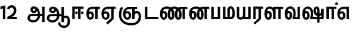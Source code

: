 SplineFontDB: 3.0
FontName: AyannaNarrowTamil-ExtraBold
FullName: AyannaNarrow
FamilyName: AyannaNarrow
Weight: ExtraBold
Copyright: Licensed under the SIL Open Font License 1.1 (see file OFL.txt)
Version: pre
ItalicAngle: 0
UnderlinePosition: -102
UnderlineWidth: 0
Ascent: 819
Descent: 205
InvalidEm: 0
sfntRevision: 0x00028000
LayerCount: 2
Layer: 0 0 "Back" 1
Layer: 1 0 "Fore" 0
XUID: [1021 59 -1845969167 10851406]
FSType: 0
OS2Version: 3
OS2_WeightWidthSlopeOnly: 0
OS2_UseTypoMetrics: 1
CreationTime: 1435046519
ModificationTime: 1438508812
PfmFamily: 17
TTFWeight: 400
TTFWidth: 5
LineGap: 0
VLineGap: 0
Panose: 2 0 6 0 0 0 0 0 0 0
OS2TypoAscent: 819
OS2TypoAOffset: 0
OS2TypoDescent: -205
OS2TypoDOffset: 0
OS2TypoLinegap: 0
OS2WinAscent: 535
OS2WinAOffset: 0
OS2WinDescent: 221
OS2WinDOffset: 0
HheadAscent: 541
HheadAOffset: 0
HheadDescent: -238
HheadDOffset: 0
OS2SubXSize: 861
OS2SubYSize: 799
OS2SubXOff: 0
OS2SubYOff: 246
OS2SupXSize: 861
OS2SupYSize: 799
OS2SupXOff: 0
OS2SupYOff: 615
OS2StrikeYSize: 61
OS2StrikeYPos: 307
OS2CapHeight: 0
OS2XHeight: 0
OS2Vendor: 'ACE '
OS2CodePages: 00000001.00000000
OS2UnicodeRanges: 80108003.00002042.00000000.00000000
Lookup: 260 0 0 "Mark to base attachment in Tamil lookup 0" { "Mark to base attachment in Tamil lookup 0-1"  } ['abvm' ('DFLT' <'dflt' > 'taml' <'dflt' > ) ]
MarkAttachClasses: 1
DEI: 91125
LangName: 1033 "" "" "Medium" "" "" "Version 2.5.0" "" "" "" "" "" "" "" "" "" "" "ayanna-tamil" "tamil"
Encoding: tamil
UnicodeInterp: none
NameList: Lohit-Tamil
DisplaySize: -128
AntiAlias: 1
FitToEm: 1
WinInfo: 0 8 7
BeginPrivate: 5
BlueShift 1 0
StdHW 4 [35]
StdVW 4 [36]
StemSnapH 13 [35 36 37 66]
StemSnapV 21 [8 10 35 36 37 38 66]
EndPrivate
Grid
679 1331 m 0
 679 -717 l 1024
121 1331 m 0
 121 -717 l 1024
-1024 555 m 4
 2048 555 l 1028
1399 888 m 1
 -158 -570 l 1025
  Named: "1"
1259 887 m 1
 -298 -571 l 1025
  Named: "1"
-1024 545 m 1
 2048 545 l 1025
  Named: "tamil_overshoot"
-1024 261.33203125 m 1
 2048 261.33203125 l 1025
EndSplineSet
AnchorClass2: "tml_virama" "Mark to base attachment in Tamil lookup 0-1" "Anchor-4" "" "Anchor-0" "" "Anchor-1" "" "virama-anchor" "" "Anchor-3" "" 
BeginChars: 285 132

StartChar: tml_E
Encoding: 9 2958 0
Width: 662
Flags: HMW
AnchorPoint: "tml_virama" 428 1 basechar 0
LayerCount: 2
Back
Fore
SplineSet
52 239 m 256
 52 430.734177215 142.369584817 544.211246479 296 545 c 256
 296 451 l 256
 198.366666667 451 151 361.433962265 151 249 c 256
 151 155 169.545454545 72 221 72 c 256
 269 72 278 124 278 156 c 256
 278 213 249.5 244 221 244 c 256
 167.055803519 244 145.924510718 179 158 154 c 257
 76 191 l 257
 98.0858895706 241.097345133 127.463628396 344 221 344 c 256
 293.66875 344 377 289 377 153 c 256
 377 45 319 -24 221 -24 c 256
 115.311111111 -24 52 87 52 239 c 256
291 545 m 1
 635 545 l 1
 635 450 l 1
 535 450 l 1
 535 0 l 1
 430 0 l 1x3e
 430 450 l 1
 289 450 l 1
 291 545 l 1
EndSplineSet
EndChar

StartChar: tml_Ee
Encoding: 10 2959 1
Width: 680
Flags: HMW
HStem: -18 36 0 21G<443 548 443 443 548 548> 232 36 485 35
VStem: -7 37 242 37 491 36
LayerCount: 2
Back
Fore
SplineSet
35 239 m 256
 35 417.046875 139.021484375 543.703125 292 545 c 256
 295 450 l 256
 192.323242188 450 134 366.071289062 134 248 c 256
 134 154 152 66 221 66 c 256
 267 66 282 128 282 160 c 256
 282 206 261 251 216 251 c 256
 172 251 137 221 120 196 c 257
 109.874023438 218.708007812 96.0810546875 250.600585938 85 278 c 257
 116 315 163 345 220 345 c 256
 331 345 382 249 382 160 c 256
 382 52 321 -24 222 -24 c 256
 106 -24 35 87 35 239 c 256
231 -163 m 1
 453 42 l 1
 558 0 l 1x7e
 303 -236 l 1
 231 -163 l 1
287 545 m 5
 645 545 l 5
 645 450 l 5
 558 450 l 5
 558 0 l 5
 453 0 l 5
 453 450 l 5
 292 450 l 5
 287 545 l 5
EndSplineSet
EndChar

StartChar: tml_Ii
Encoding: 6 2952 2
Width: 602
Flags: HMW
HStem: 0 21G<-12 93 -12 -12 274 274 274 379> 485 35
VStem: 108 36 413 36
LayerCount: 2
Back
Fore
SplineSet
60 0 m 1
 60 551 l 1
 547 551 l 1
 547 456 l 1
 417 456 l 1
 417 0 l 1
 312 0 l 1
 312 456 l 1
 165 456 l 1
 165 0 l 1
 60 0 l 1
182.400390625 278 m 0
 182.400390625 308.400390625 208.049804688 335 239.400390625 335 c 0
 269.799804688 335 295.450195312 308.400390625 295.450195312 278 c 0
 295.450195312 247.599609375 269.799804688 221 239.400390625 221 c 0
 208.049804688 221 182.400390625 247.599609375 182.400390625 278 c 0
433.549804688 278 m 0
 433.549804688 308.400390625 459.200195312 335 489.599609375 335 c 0
 520.950195312 335 546.599609375 308.400390625 546.599609375 278 c 0
 546.599609375 247.599609375 520.950195312 221 489.599609375 221 c 0
 459.200195312 221 433.549804688 247.599609375 433.549804688 278 c 0
EndSplineSet
EndChar

StartChar: tml_Lla
Encoding: 31 2995 3
Width: 878
Flags: HMW
HStem: -17 36 0 21G 233 36 485 35 499 36
VStem: 23 37 272 37 424 35 698 36
LayerCount: 2
Back
Fore
SplineSet
54 239 m 260
 54 440.759493671 136.963384037 559.972505041 278 561 c 260
 412.797782224 561.982043144 508.05327557 418.247604669 507.749023438 212 c 4
 424.342773438 242 l 4
 422.712539783 377.124526488 366.300095478 467 278 467 c 260
 193.833333333 467 153 370.339622642 153 249 c 260
 153 155 169.955844155 72 217 72 c 260
 261.631578947 72 270 134.523809524 270 173 c 260
 270 231.943181818 244 264 218 264 c 260
 179.049603128 264 151.266231749 215.405004241 162 143 c 261
 78 211 l 261
 100.085889571 260.442477876 129.463628396 362 223 362 c 260
 291.010496795 362 369 306.712041885 369 170 c 260
 369 51.6271186441 312.487179487 -24 217 -24 c 260
 115.063379356 -24 54 87 54 239 c 260
424 0 m 1
 424 545 l 1
 853 545 l 1
 853 450 l 1
 753 450 l 1
 753 0 l 1
 648 0 l 1
 648 450 l 1
 529 450 l 1
 529 0 l 1
 424 0 l 1
EndSplineSet
EndChar

StartChar: tml_Day
Encoding: 65 3059 4
Width: 635
Flags: HMW
AnchorPoint: "tml_virama" 402 1 basechar 0
LayerCount: 2
Back
SplineSet
273 562 m 260
 120.01953125 561.010742188 35 418.046875 35 240 c 260
 35 88 93 -23 209 -23 c 260
 297 -23 357 48 357 156 c 260
 357 245 312 329 210 329 c 260
 157 329 103 292 73 250 c 261
 106 169 l 261
 123 194 146 238 201 238 c 260
 236 238 264 202 264 156 c 260
 264 124 245 72 207 72 c 260
 142 72 126 155 126 249 c 260
 126 373.071289062 172.323242188 469 276 469 c 260
 354.255859375 469 421.501953125 391.172851562 421.580078125 283 c 4
 421.649414062 187.12890625 399 115 375 82 c 261
 376 0 l 261
 611 0 l 261
 610 95 l 261
 486 95 l 261
 486 95 519.91015625 165.095703125 520 278 c 4
 520.107421875 413.599609375 438.331054688 563.069335938 273 562 c 260
EndSplineSet
Fore
SplineSet
36 239 m 260
 36 437 125.999924544 554.073906791 279 555 c 260
 424.04296875 555.877929688 521.056640625 427.381835938 520.749023438 243 c 4
 520.5390625 117.287109375 491.958984375 74.583984375 483 48.03515625 c 260
 396 79 l 260
 396 79.34375 423.447736168 127.378913501 422.343208503 241.999994828 c 4
 421.140127064 366.848380044 369.490234375 461 279 461 c 260
 178 461 129 367 129 249 c 260
 129 155 148 72 217 72 c 260
 265 72 272 124 272 156 c 260
 272 213 242 244 212 244 c 260
 142 244 118 179 101 154 c 261
 54 231 l 261
 78 268 127 344 217 344 c 260
 294 344 377 289 377 153 c 260
 377 45 324 -24 216 -24 c 260
 100 -24 36 87 36 239 c 260
396 79 m 257
 493 95 l 257
 611 95 l 257
 611 0 l 257
 397 0 l 257
 396 79 l 257
EndSplineSet
EndChar

StartChar: tml_Pa
Encoding: 25 2986 5
Width: 511
Flags: HMW
HStem: 0 35
VStem: 50 36 435 36
AnchorPoint: "tml_virama" 266 0 basechar 0
LayerCount: 2
Back
Fore
SplineSet
70 0 m 1
 70 543 l 1
 175 543 l 1
 175 100 l 1
 346 100 l 1
 346 543 l 1
 451 543 l 1
 451 0 l 1
 70 0 l 1
EndSplineSet
EndChar

StartChar: tml_Ra
Encoding: 28 2992 6
Width: 498
Flags: HMW
HStem: 0 21G<-3 102 -3 -3 283 283 283 388 388 388> 485 35
VStem: 7 36 313 36
AnchorPoint: "tml_virama" 220 0 basechar 0
LayerCount: 2
Back
Fore
SplineSet
58 0 m 1
 58 551 l 1
 487 551 l 1
 487 456 l 1
 387 456 l 1
 387 0 l 1
 282 0 l 1
 282 456 l 1
 163 456 l 1
 163 0 l 1
 58 0 l 1
69 -170 m 1
 284 32 l 1
 388 0 l 1
 133 -236 l 1
 69 -170 l 1
EndSplineSet
EndChar

StartChar: tml_Tta
Encoding: 20 2975 7
Width: 663
Flags: HMW
HStem: 0 35
VStem: 60 36
AnchorPoint: "tml_virama" 346 0 basechar 0
LayerCount: 2
Back
Fore
SplineSet
60 0 m 1
 60 544 l 1
 165 544 l 1
 165 103 l 1
 633 103 l 1
 633 0 l 1
 60 0 l 1
EndSplineSet
EndChar

StartChar: tml_Va
Encoding: 33 2997 8
Width: 768
Flags: HMW
AnchorPoint: "tml_virama" 427 1 basechar 0
LayerCount: 2
Back
SplineSet
84 216 m 5x7f
 124 132 l 5
 140 165 176 192 215 192 c 4
 251 192 279 169 279 130 c 4
 279 96 253 80 226 80 c 4
 166 80 147 148 147 242 c 4
 147 354 203 438 301 438 c 4
 402 438 457 351 457 251 c 4
 457 199 439 137 411 93 c 5
 411 0 l 5
 747 0 l 5
 747 521 l 5
 642 521 l 5
 642 103 l 5
 531 103 l 5
 551 143 561 202 561 249 c 4
 563 420 464 542 297 541 c 4
 141 540 46 410 46 240 c 4
 46 88 110 -23 226 -23 c 4
 323 -23 378 40 378 126 c 4
 378 235 305 289 221 289 c 4
 164 289 112 256 84 216 c 5x7f
EndSplineSet
Fore
SplineSet
394 79 m 5
 410.058470868 118.09202454 424.133150136 167.229944385 424.342773438 256 c 4
 424.596406616 382.725754661 373.835902374 467 297 467 c 260
 200.04 467 153 370.339622642 153 249 c 260
 153 155 169.955844155 72 217 72 c 260
 261.631578947 72 270 134.523809524 270 173 c 260
 270 231.943181818 244 264 218 264 c 260
 179.049603128 264 151.266231749 215.405004241 162 143 c 261
 78 211 l 261
 100.085889571 260.442477876 129.463628396 362 223 362 c 260
 291.010496795 362 369 306.712041885 369 170 c 260
 369 51.6271186441 312.487179487 -24 217 -24 c 260
 115.063379356 -24 54 87 54 239 c 260
 54 440.759493671 143.999788781 560.060824289 297 561 c 260
 431.211064682 561.852604793 525.719489942 437.063338442 525.749023438 258 c 4
 525.779989633 116.441529791 482 57 482 57 c 5
 394 79 l 5
394 79 m 257
 499 95 l 257
 603 95 l 257
 603 545 l 257
 708 545 l 257
 708 0 l 257
 395 0 l 257
 394 79 l 257
EndSplineSet
EndChar

StartChar: tml_MatraAa
Encoding: 38 3006 9
Width: 486
Flags: HMW
HStem: 0 21G<-12 93 -12 -12 274 274 274 379> 485 35
VStem: 108 36 413 36
LayerCount: 2
Back
Fore
SplineSet
50 0 m 1
 50 545 l 5
 479 545 l 5
 479 450 l 5
 379 450 l 5
 379 0 l 1
 274 0 l 1
 274 450 l 5
 155 450 l 5
 155 0 l 1
 50 0 l 1
EndSplineSet
EndChar

StartChar: tml_Seven
Encoding: 59 3053 10
Width: 606
Flags: HMW
HStem: 0 21G<-26 79 -26 -26 260 260 260 365> 485 35
VStem: 94 36 399 36
LayerCount: 2
Back
Fore
SplineSet
36 239 m 256
 36 417.046875 140.021484375 543.703125 293 545 c 256
 296 450 l 256
 193.323242188 450 135 366.071289062 135 248 c 256
 135 154 153 66 222 66 c 256
 268 66 283 128 283 160 c 256
 283 206 262 251 217 251 c 256
 173 251 138 221 121 196 c 257
 110.874023438 218.708007812 97.0810546875 250.600585938 86 278 c 257
 117 315 164 345 221 345 c 256
 332 345 383 249 383 160 c 256
 383 52 322 -24 223 -24 c 256
 107 -24 36 87 36 239 c 256
291 545 m 1
 536 545 l 5
 536 450 l 5
 536 450 l 5
 536 0 l 5
 431 0 l 5x3e
 431 450 l 5
 289 450 l 1
 291 545 l 1
EndSplineSet
EndChar

StartChar: uni0031
Encoding: 256 49 11
Width: 279
Flags: HW
HStem: 0 21G<124 229>
VStem: 124 105<0 377>
LayerCount: 2
Back
Fore
SplineSet
19.5 555 m 5
 229 609 l 1
 229 609 l 1
 229 0 l 1
 124 0 l 1
 124 464 l 1
 19 435 l 1
 19.5 555 l 5
EndSplineSet
EndChar

StartChar: uni0032
Encoding: 257 50 12
Width: 459
VWidth: 0
Flags: HW
HStem: -17 36 0 35 233 36 499 36
VStem: 49 37 298 37 480 38
LayerCount: 2
Back
SplineSet
388 352 m 4
 376.922851562 213 236 108 101 35 c 5
 421 35 l 5
 421 0 l 5
 31 0 l 5
 31 33 l 5
 162 102 342 222 353 352 c 4
 364.008789062 482.104492188 304.9609375 561.46484375 215 562 c 4
 105.984375 562.6484375 69 477.0390625 55 437 c 5
 24 449 l 5
 46 526 119.888671875 597 214 597 c 4
 325 597 399.999023438 503.43359375 388 352 c 4
EndSplineSet
Fore
SplineSet
21 466 m 5
 42.8837890625 543 116.383789062 614 210 614 c 4
 343.974344338 614 440.525192472 514.617859253 419.791992188 336.005859375 c 0
 401.759765625 219.426757812 312 140 242 103 c 1
 439 103 l 1
 439 0 l 1
 31 0 l 1
 31 93 l 1
 200.763671875 186.9765625 305.438476562 264.999023438 313.956054688 359.1796875 c 0
 322.004913713 455.590620043 271.102144671 506.447163508 217 507 c 4
 145.459960938 507.6875 121.1875 451.9453125 112 426 c 5
 21 466 l 5
EndSplineSet
EndChar

StartChar: NameMe.13
Encoding: 258 -1 13
Width: 533
VWidth: 0
Flags: HW
LayerCount: 2
Back
Fore
SplineSet
25 252.395507812 m 4
 25 395.890625 104.823242188 471.313476562 195.131835938 471.313476562 c 4
 228 471.313476562 251.494140625 461.571289062 274.865234375 445.2578125 c 5
 237 345 l 5
 211 360 169.704101562 369.712890625 147.466796875 320.267578125 c 4
 139.833984375 303.295898438 135 280.557617188 135 252.395507812 c 4
 135 168.212890625 190.606445312 115.115234375 244.145507812 115.115234375 c 4
 349.255859375 115.115234375 388.883789062 244.619140625 388.883789062 377.395507812 c 4
 388.883789062 510.4375 350.513671875 639.66796875 247.71484375 639.66796875 c 4
 180.079101562 639.66796875 147.517578125 588.380859375 137.842773438 550.754882812 c 4
 136.473632812 545.430664062 l 5
 30.373046875 583.720703125 l 5
 31.9365234375 588.359375 l 4
 57.4130859375 663.9140625 112.784179688 754.783203125 247.71484375 754.783203125 c 4
 482.872070312 754.783203125 503 488.815429688 503 377.395507812 c 4
 503 265.669921875 479.32421875 0 244.145507812 0 c 4
 92.2744140625 0 25 136.287109375 25 252.395507812 c 4
EndSplineSet
EndChar

StartChar: tml_A
Encoding: 3 2949 14
Width: 825
VWidth: 0
Flags: HW
HStem: -134 36<166.706 355.432> 160 35<141.354 678> 298 35<219.933 321.795> 492 37<228.107 385.381>
VStem: 155 37<359.354 458.575> 524 37<84.4743 308.835> 670 36<-129 160 195 521> 670 8<160 195>
LayerCount: 2
Back
Fore
SplineSet
660 -129 m 257
 660 545 l 257
 765 545 l 257
 765 -129 l 257xfe
 660 -129 l 257
30 50 m 256
 28.9431818182 160.119047619 93.4090909091 235 216 235 c 258
 678 235 l 257
 678 140 l 257xfd
 224 140 l 258
 166.780487805 140 132 108.928571429 132 53 c 256
 132 -22.4334414012 215.69047619 -49 280 -49 c 256
 392.542857143 -49 474.169760186 57.9983316936 475 186 c 0
 475.863157895 323.945454545 423.198804977 464.353716793 311 467 c 0
 279.022420246 467.645224122 258 442.446428571 258 412 c 0
 258 381.565217392 278.899732215 356.004053116 311 356 c 0
 337.671704751 355.99741811 364 371 364 413 c 0
 364 449.482312945 340.624752333 467 311 467 c 257
 412 488 l 257
 474.549450549 366.064039409 404.447644473 265.555123698 305 265 c 0
 220.764663058 264.447345117 156.783754514 324.998462367 156 415 c 0
 155.16257493 505.000327487 217.567019126 561.44831895 302 561 c 0
 496.785613799 559.965734943 570.912349434 356.341403438 572 176 c 0
 573.073529412 -2 447.132352941 -144 280 -144 c 256
 125.888888889 -144 31.0235178058 -56.6491927689 30 50 c 256
EndSplineSet
EndChar

StartChar: tml_Aa
Encoding: 4 2950 15
Width: 1075
VWidth: 0
Flags: HMW
HStem: -134 36<177.706 366.432> 160 35<152.354 689> 298 35<230.933 332.795> 492 37<239.107 396.381>
LayerCount: 2
Back
SplineSet
77 166 m 1053
683 -127 m 5,1,2
 680.8984375 37.6591796875 731.333984375 124 829 124 c 4,3,4
 947.338867188 124 985 5.814453125 985 -110 c 4,5,6
 985 -256.872070312 915.932617188 -348.61328125 799 -361 c 4,7,8
 694.227539062 -370.416015625 570.64453125 -344.111328125 544 -130 c 5,9,-1
 579 -124 l 5,10,11
 598.268554688 -276.299804688 667.166015625 -337.126953125 796 -327 c 4,12,13
 903.043945312 -317.610351562 951 -218.252929688 951 -114 c 4,14,15
 951 -4 919.745117188 90 830 90 c 4,16,17
 725.98828125 90 717.049804688 -29.5947265625 716 -130 c 5,18,-1
 683 -127 l 5,1,2
717 -129 m 261,0,-1
 681 -129 l 261,1,-1
 681 521 l 261,2,-1
 717 521 l 261,3,-1
 717 -129 l 261,0,-1
535 176 m 4,4,5
 536.92578125 318.453125 469.301757812 488.951171875 287 492 c 4,6,7
 238.9765625 492.803710938 191.956054688 458.580078125 193 408 c 4,8,9
 193.8203125 368.270507812 219.431640625 333.888671875 275 333 c 4,10,11
 347.6640625 331.837890625 364.444335938 425.243164062 359 491 c 261,12,-1
 391 485 l 261,13,14
 402.58203125 393.842773438 367.857421875 298.905273438 278 298 c 4,15,16
 201.041015625 297.224609375 156.897460938 345.390625 156 408 c 4,17,18
 155.014648438 476.75 219.030273438 528.688476562 287 529 c 4,19,20
 492.555664062 529.94140625 571.0390625 341.7265625 572 176 c 4,21,22
 573.03125 -1.7626953125 435.432617188 -134 286 -134 c 260,23,24
 123.06640625 -134 49.7099609375 -65.21875 41 27 c 260,25,26
 30.3828125 139.418945312 113.329101562 215 217 215 c 262,27,-1
 689 215 l 261,28,-1
 689 180 l 261,29,-1
 220 180 l 262,30,31
 131.084960938 180 65.4375 108.227539062 78 27 c 260,32,33
 93.2431640625 -71.560546875 202.799804688 -98 287 -98 c 260,34,35
 412.967773438 -98 532.799804688 13.2861328125 535 176 c 4,4,5
EndSplineSet
Fore
SplineSet
671 -129 m 257
 671 545 l 257
 776 545 l 257
 776 -129 l 257xfe
 671 -129 l 257
41 50 m 256
 39.943359375 155.357231841 104.409179688 227 227 227 c 258
 689 227 l 257
 689 132 l 257xfd
 235 132 l 258
 177.780273438 132 143 103.785840966 143 53 c 256
 143 -22.43359375 226.690429688 -49 291 -49 c 256
 403.54296875 -49 485.10546875 54.3565034907 486 178 c 0
 486.947265625 317.418492414 429.16015625 460.104817708 306 462 c 0
 266.782226562 462.586914062 241 439.678710938 241 412 c 0
 241 383.1953125 259.361660572 359.475585938 295 359 c 0
 348.522753906 358.086914062 363.726953125 414.674804688 358 474 c 257
 433 483 l 257
 457.846582031 366.532226562 408.149707031 271.538085938 300 270 c 0
 205.964599609 268.784179688 137.928548177 325.999023438 137 410 c 0
 136.047851562 500 207.000976562 556.485351562 303 556 c 0
 505 554.958007812 581.926757812 349.747368421 583 168 c 0
 584.073242188 -5.55 458.1328125 -144 291 -144 c 256
 136.888671875 -144 42.0234375 -56.6494140625 41 50 c 256
519 -144 m 1
 613 -128 l 1
 629.41796875 -237.866210938 676.95703125 -287.317382812 778 -288 c 0
 898.8203125 -288.803710938 936 -183.31640625 936 -82 c 0
 936 -2.7353515625 918.372070312 66 859 66 c 0
 801.166992188 66 776.75390625 33.2021484375 776 -24 c 1
 701 -58 l 1
 698.725585938 69.619140625 764.845703125 161 859 161 c 0
 987.006835938 161 1041 41.0869140625 1041 -82 c 0
 1041 -256.989257812 942.461914062 -383.383789062 778 -383 c 0
 680.115234375 -382.762695312 539.512695312 -344.154296875 519 -144 c 1
EndSplineSet
EndChar

StartChar: tml_Nnna
Encoding: 24 2985 16
Width: 930
Flags: HMW
LayerCount: 2
Back
SplineSet
332 556 m 5
 354 556 l 5
 354 461 l 5
 332 461 l 5
 332 556 l 5
332 461 m 260
 202.046875 461 139 367.583984375 139 249 c 260
 139 155 155.956054688 72 203 72 c 260
 247.631835938 72 256 134.5234375 256 173 c 260
 256 231.943359375 230 264 204 264 c 260
 165.049804688 264 137.266601562 215.405273438 148 143 c 261
 64 211 l 261
 86.0859375 260.442382812 115.463867188 362 209 362 c 260
 277.010742188 362 355 306.711914062 355 170 c 260
 355 51.626953125 298.487304688 -24 203 -24 c 260
 101.063476562 -24 40 87 40 239 c 260
 40 437.626953125 148.1484375 555.04296875 332 556 c 260
 332 461 l 260
351 556 m 260
 502.649414062 556 662 457.670898438 662 208 c 260
 662 50.59765625 619.403320312 -24 518 -24 c 260
 421.028320312 -24 373 53.3388671875 373 208 c 260
 373 413.654296875 452.397460938 544.872070312 637 546 c 261
 905 546 l 5
 905 451 l 5
 805 451 l 5
 805 0 l 5
 700 0 l 5
 700 451 l 5
 638 451 l 261
 522.397460938 451 478 358.591796875 478 208 c 260
 478 137.209960938 490.90234375 72 518 72 c 260
 545.306005859 72 556 129.956054688 556 207 c 260
 556 402.546875 441.958305027 461 351 461 c 260
 351 556 l 260
EndSplineSet
Fore
SplineSet
332 556 m 1
 354 556 l 1
 354 461 l 1
 332 461 l 1
 332 556 l 1
332 461 m 260
 194.046875 461 139 367.583984375 139 249 c 256
 139 155 155.956054688 72 203 72 c 256
 247.631835938 72 256 134.5234375 256 173 c 256
 256 231.943359375 230 264 204 264 c 256
 165.049804688 264 137.266601562 215.405273438 148 143 c 257
 64 211 l 257
 86.0859375 260.442382812 115.463867188 362 209 362 c 256
 277.010742188 362 355 306.711914062 355 170 c 256
 355 51.626953125 298.487304688 -24 203 -24 c 256
 101.063476562 -24 40 87 40 239 c 256
 40 437.626953125 148.1484375 555.04296875 332 556 c 256
 332 461 l 260
351 556 m 256
 502.649414062 556 662 457.670898438 662 208 c 256
 662 50.59765625 619.403320312 -24 518 -24 c 256
 421.028320312 -24 373 53.3388671875 373 208 c 256
 373 413.654296875 452.397460938 544.872070312 637 546 c 257
 905 546 l 1
 905 451 l 1
 805 451 l 1
 805 0 l 1
 700 0 l 1
 700 451 l 1
 638 451 l 257
 522.397460938 451 478 358.591796875 478 208 c 256
 478 137.209960938 490.90234375 72 518 72 c 256
 545.306005859 72 556 129.956054688 556 207 c 256
 556 402.546875 441.958305027 461 351 461 c 256
 351 556 l 256
EndSplineSet
EndChar

StartChar: tml_Nna
Encoding: 21 2979 17
Width: 1245
Flags: HW
HStem: -17 36<57.421 159.433> 1 21G<447 483> 233 36<32.148 153.159> 486 35<123.872 447 483 583>
VStem: -51 37<115.107 346.148> 198 37<58.919 187.892> 447 36<1 486>
AnchorPoint: "tml_virama" 466 0 basechar 0
LayerCount: 2
Back
Fore
SplineSet
351 556 m 256
 502.649414062 556 662 457.670898438 662 208 c 256
 662 50.59765625 619.403320312 -24 518 -24 c 256
 421.028320312 -24 373 53.3388671875 373 208 c 256
 373 419.738743528 461.720647638 554.838699612 668 556 c 257
 664 461 l 257
 529.61204834 461 478 364.788990162 478 208 c 256
 478 137.209960938 490.90234375 72 518 72 c 256
 545.306005859 72 556 129.956054688 556 207 c 256
 556 402.546875 441.958305027 461 351 461 c 256
 351 556 l 256
332 556 m 1
 354 556 l 1
 354 461 l 1
 332 461 l 1
 332 556 l 1
332 461 m 256
 202.046875 461 139 367.583984375 139 249 c 256
 139 155 155.956054688 72 203 72 c 256
 247.631835938 72 256 134.5234375 256 173 c 256
 256 231.943359375 230 264 204 264 c 256
 165.049804688 264 137.266601562 215.405273438 148 143 c 257
 64 211 l 257
 86.0859375 260.442382812 115.463867188 362 209 362 c 256
 277.010742188 362 355 306.711914062 355 170 c 256
 355 51.626953125 298.487304688 -24 203 -24 c 256
 101.063476562 -24 40 87 40 239 c 256
 40 437.626953125 148.1484375 555.04296875 332 556 c 256
 332 461 l 256
661 556 m 256
 812.649414062 556 972 457.670898438 972 208 c 256
 972 50.59765625 929.403320312 -24 828 -24 c 256
 731.028320312 -24 683 53.3388671875 683 208 c 256
 683 413.654296875 762.397460938 544.872070312 947 546 c 257
 1215 546 l 1
 1215 451 l 1
 1115 451 l 1
 1115 0 l 1
 1010 0 l 1
 1010 451 l 1
 948 451 l 257
 832.397460938 451 788 358.591796875 788 208 c 256
 788 137.209960938 800.90234375 72 828 72 c 256
 855.306005859 72 866 129.956054688 866 207 c 256
 866 402.546875 751.958305027 461 661 461 c 256
 661 556 l 256
EndSplineSet
EndChar

StartChar: NameMe.18
Encoding: 259 -1 18
Width: 1024
VWidth: 0
Flags: W
LayerCount: 2
Back
Fore
EndChar

StartChar: tml_Ma
Encoding: 26 2990 19
Width: 624
VWidth: 0
Flags: HW
HStem: 0 35<105 554.505> 520 35<417.08 566.865>
VStem: 70 35<35 545> 327 35<7 463.14> 638 36<129.31 428.88>
AnchorPoint: "tml_virama" 286 0 basechar 0
LayerCount: 2
Back
Fore
SplineSet
389 0 m 257
 371 95 l 257
 460.798238587 93.8717948718 468 170.58974359 468 271 c 256
 468 355.308411215 448.28 465 400 465 c 256
 360.487804878 465 355 432.766990291 355 382 c 256
 355 66 l 257
 250 66 l 256
 250 382 l 256
 250 496.025125628 283.910344828 560.100502513 399 561 c 256
 519.393939394 561.935483871 572.121212121 403.838709677 573 271 c 256
 574.373134329 85.2948207171 513.955223881 0 389 0 c 257
60 0 m 257
 60 545 l 257
 165 545 l 257
 165 95 l 257
 378 95 l 257
 393 0 l 257
 60 0 l 257
EndSplineSet
EndChar

StartChar: tml_Virama
Encoding: 49 3021 20
Width: 0
VWidth: 0
Flags: HW
HStem: 658 48<-23.9284 23.9284>
VStem: -24 48<658.072 705.928>
AnchorPoint: "tml_virama" 0 0 mark 0
LayerCount: 2
Back
Fore
SplineSet
-60.8408203125 682 m 0
 -60.8408203125 714.955444336 -32.955444336 742.840820312 0 742.840820312 c 0
 32.955444336 742.840820312 60.8408203125 714.955444336 60.8408203125 682 c 0
 60.8408203125 649.044555664 32.955444336 621.159179688 0 621.159179688 c 0
 -32.955444336 621.159179688 -60.8408203125 649.044555664 -60.8408203125 682 c 0
EndSplineSet
EndChar

StartChar: tml_I
Encoding: 5 2951 21
Width: 0
Flags: W
LayerCount: 2
Back
SplineSet
327 332 m 1
 327 308 334.166666667 287.666666667 348.5 271 c 128
 362.833333333 254.333333333 380.333333333 246 401 246 c 256
 421.666666667 246 439.166666667 254.333333333 453.5 271 c 128
 467.833333333 287.666666667 475 308 475 332 c 256
 475 356 467.666666667 376.333333333 453 393 c 128
 438.333333333 409.666666667 421 418 401 418 c 0
 380.333333333 418 362.833333333 409.666666667 348.5 393 c 128
 334.166666667 376.333333333 327 356 327 332 c 1
 327 332 l 1
7 -172 m 1
 7 -132.666666667 20.3333333333 -95.3333333333 47 -60 c 128
 73.6666666667 -24.6666666667 109.666666667 3.66666666667 155 25 c 1
 127 74.3333333333 105.666666667 126 91 180 c 128
 76.3333333333 234 69 288.666666667 69 344 c 0
 69 469.333333333 112.166666667 576.5 198.5 665.5 c 128
 284.833333333 754.5 389 799 511 799 c 0
 619.666666667 799 712.5 758.166666667 789.5 676.5 c 128
 866.5 594.833333333 905 496.333333333 905 381 c 2
 905 0 l 1
 843 0 l 1
 843 381 l 2
 843 482.333333333 810.666666667 569.166666667 746 641.5 c 128
 681.333333333 713.833333333 603 750 511 750 c 0
 406.333333333 750 316.666666667 710.5 242 631.5 c 128
 167.333333333 552.5 130 456.666666667 130 344 c 0
 130 293.333333333 136.333333333 244 149 196 c 128
 161.666666667 148 180 103 204 61 c 1
 239.333333333 81.6666666667 279.666666667 97.1666666667 325 107.5 c 128
 370.333333333 117.833333333 420.333333333 123 475 123 c 0
 497 123 519.5 121 542.5 117 c 128
 565.5 113 588 106.666666667 610 98 c 1
 616 120.666666667 620.5 145.5 623.5 172.5 c 128
 626.5 199.5 628 228 628 258 c 0
 628 312 613 358.333333333 583 397 c 128
 553 435.666666667 517 455 475 455 c 2
 438 455 l 1
 464 445.666666667 484.833333333 429.833333333 500.5 407.5 c 128
 516.166666667 385.166666667 524 360 524 332 c 0
 524 294 511.833333333 262 487.5 236 c 128
 463.166666667 210 434.333333333 197 401 197 c 256
 367.666666667 197 338.833333333 210 314.5 236 c 128
 290.166666667 262 278 294 278 332 c 0
 278 379.333333333 297.166666667 419.833333333 335.5 453.5 c 128
 373.833333333 487.166666667 420.333333333 504 475 504 c 0
 532.333333333 504 581.333333333 480 622 432 c 128
 662.666666667 384 683 326 683 258 c 0
 683 223.333333333 681 191.5 677 162.5 c 128
 673 133.5 667 108 659 86 c 1
 710.333333333 67.3333333333 751.833333333 35.5 783.5 -9.5 c 128
 815.166666667 -54.5 831 -104.666666667 831 -160 c 0
 831 -200.666666667 814.166666667 -235.333333333 780.5 -264 c 128
 746.833333333 -292.666666667 706.333333333 -307 659 -307 c 0
 613 -307 568.666666667 -299.666666667 526 -285 c 128
 483.333333333 -270.333333333 445.666666667 -249 413 -221 c 1
 380.333333333 -249 340.666666667 -270.333333333 294 -285 c 128
 247.333333333 -299.666666667 197 -307 143 -307 c 0
 105 -307 72.8333333333 -294 46.5 -268 c 128
 20.1666666667 -242 7 -210 7 -172 c 1
 7 -172 l 1
69 -172 m 1
 69 -196 76.1666666667 -216.333333333 90.5 -233 c 128
 104.833333333 -249.666666667 122.333333333 -258 143 -258 c 0
 181.666666667 -258 219.333333333 -252.333333333 256 -241 c 128
 292.666666667 -229.666666667 326.666666667 -213 358 -191 c 1
 316 -161.666666667 280 -132 250 -102 c 128
 220 -72 196.333333333 -42 179 -12 c 1
 145.666666667 -29.3333333333 119 -52.3333333333 99 -81 c 128
 79 -109.666666667 69 -140 69 -172 c 1
 69 -172 l 1
241 12 m 1
 259.666666667 -20.6666666667 283.5 -51.1666666667 312.5 -79.5 c 128
 341.5 -107.833333333 375 -132.666666667 413 -154 c 1
 455.666666667 -124 491.666666667 -91.6666666667 521 -57 c 128
 550.333333333 -22.3333333333 571.666666667 13 585 49 c 1
 563 57 542.5 63.1666666667 523.5 67.5 c 128
 504.5 71.8333333333 488.333333333 74 475 74 c 0
 433 74 392.333333333 68.8333333333 353 58.5 c 128
 313.666666667 48.1666666667 276.333333333 32.6666666667 241 12 c 1
 241 12 l 1
462 -191 m 1
 500.666666667 -213 536.666666667 -229.666666667 570 -241 c 128
 603.333333333 -252.333333333 633 -258 659 -258 c 0
 689 -258 715 -248.333333333 737 -229 c 128
 759 -209.666666667 770 -186.666666667 770 -160 c 0
 770 -116 757.666666667 -75.8333333333 733 -39.5 c 128
 708.333333333 -3.16666666667 675.333333333 22.3333333333 634 37 c 1
 616.666666667 -9.66666666667 593.5 -52.5 564.5 -91.5 c 128
 535.5 -130.5 501.333333333 -163.666666667 462 -191 c 1
 462 -191 l 1
EndSplineSet
Fore
EndChar

StartChar: tml_La
Encoding: 30 2994 22
Width: 0
GlyphClass: 2
Flags: W
LayerCount: 2
Back
Fore
EndChar

StartChar: tml_Llla
Encoding: 32 2996 23
Width: 0
GlyphClass: 2
Flags: W
LayerCount: 2
Back
Fore
EndChar

StartChar: tml_O
Encoding: 12 2962 24
Width: 0
Flags: W
LayerCount: 2
Back
Fore
EndChar

StartChar: tml_Oo
Encoding: 13 2963 25
Width: 0
Flags: W
LayerCount: 2
Back
Fore
EndChar

StartChar: tml_Rra
Encoding: 29 2993 26
Width: 0
GlyphClass: 2
Flags: W
LayerCount: 2
Back
Fore
EndChar

StartChar: tml_Sha
Encoding: 34 2998 27
Width: 0
GlyphClass: 2
Flags: W
LayerCount: 2
Back
Fore
EndChar

StartChar: tml_Uu
Encoding: 8 2954 28
Width: 0
Flags: W
LayerCount: 2
Back
Fore
EndChar

StartChar: tml_Visarga
Encoding: 2 2947 29
Width: 0
Flags: W
LayerCount: 2
Back
Fore
EndChar

StartChar: tml_Ya
Encoding: 27 2991 30
Width: 681
GlyphClass: 2
Flags: HW
HStem: -17 36 0 21G 233 36 485 35 499 36
VStem: -215 37 34 37 186 35 460 36
AnchorPoint: "tml_virama" 348 0 basechar 0
LayerCount: 2
Back
Fore
SplineSet
206 -17 m 1052
41 167 m 262,10,11
 41 545 l 260,9,-1
 146 545 l 261,8,-1
 146 161 l 262,7,-1
 146 96.4271697998 168.559344952 80 205 80 c 261,7,8
 287.642999177 80 306.14186857 134.143388464 306 222 c 0,5,6
 380.749023438 258 l 1,4,-1
 381.033198888 74.6165924072 300.878043653 -16.6936798096 206 -17 c 4,0,0
 73.7544236375 -17.5707382235 41 56.6223802395 41 167 c 262,10,11
306 545 m 1,27,-1
 411 545 l 1,36,-1
 411 95 l 1,35,-1
 530 95 l 1,34,-1
 530 545 l 1,33,-1
 635 545 l 1,32,-1
 635 0 l 1,29,-1
 306 0 l 1,28,-1
 306 545 l 1,27,-1
EndSplineSet
EndChar

StartChar: uni0033
Encoding: 260 51 31
Width: 419
VWidth: 0
Flags: HW
HStem: -7 35<126.628 275.291> 302 19<242 260.566> 562 35<129.986 273.666>
VStem: 20 31<111.004 133.775 446.225 473.514> 341.638 35.9355<89.2691 221.116 387.865 495.222>
LayerCount: 2
Back
Fore
EndChar

StartChar: tml_Nya
Encoding: 19 2974 32
Width: 1156
Flags: HW
HStem: 0 21G<32 137 32 32 318 318 318 423> 485 35
VStem: 152 36 457 36
LayerCount: 2
Back
SplineSet
62.3232421875 242 m 4x9fe0
 61.931640625 333.450195312 86.8388671875 428.994140625 144.5 531.002929688 c 5
 174.5 517 l 5
 118.546875 421.079101562 95.7041015625 332.50390625 95.75 244 c 4
 95.9228515625 -82.755859375 310.9921875 -200.700195312 576.5 -198 c 4
 834.793945312 -195.408203125 950.5 -26.455078125 950.5 138 c 4
 950.5 225.352539062 924.411132812 300 849.5 300 c 4
 758.047851562 300 739.522460938 193.452148438 738.5 104 c 5
 705.5 107 l 5
 703.44140625 255.915039062 762.703125 334 848.5 334 c 4
 951.666992188 334 984.5 237.02734375 984.5 142 c 4
 984.5 -76.259765625 835.19921875 -222.078125 582.5 -231 c 4
 416.895507812 -236.846679688 64.1865234375 -193.282226562 62.3232421875 242 c 4x9fe0
228.5 242 m 260
 228.5 416.767578125 328.861328125 543.965820312 493.5 545 c 260
 494.5 510 l 260
 350.65625 510 265.5 397.376953125 265.5 242 c 260
 265.5 113 308.5 19 390.5 19 c 260
 440.5 19 477.5 64 477.5 126 c 260
 477.5 188 433.5 233 376.5 233 c 260
 319.5 233 283.5 199 254.5 165 c 261
 237.5 187 l 261
 268.5 238 322.5 269 378.5 269 c 260
 454.5 269 514.5 209 514.5 126 c 260
 514.5 43 462.5 -17 391.5 -17 c 260xdfe0
 286.5 -17 228.5 92 228.5 242 c 260
489.5 545 m 5
 839.5 545 l 5
 839.5 510 l 5
 739.5 510 l 5
 739.5 1 l 5
 703.5 1 l 5xbfe0
 703.5 510 l 5
 494.5 510 l 5
 489.5 545 l 5
EndSplineSet
Fore
SplineSet
271 239 m 256
 271 417.046875 375.021484375 543.703125 528 545 c 256
 531 450 l 256
 428.323242188 450 370 366.071289062 370 248 c 256
 370 154 388 66 457 66 c 256
 503 66 518 128 518 160 c 256
 518 206 497 251 452 251 c 256
 408 251 373 221 356 196 c 257
 345.874023438 218.708007812 332.081054688 250.600585938 321 278 c 257
 352 315 399 345 456 345 c 256
 567 345 618 249 618 160 c 256
 618 52 557 -24 458 -24 c 256
 342 -24 271 87 271 239 c 256
526 545 m 1
 870 545 l 1
 870 450 l 1
 770 450 l 1
 770 0 l 1
 665 0 l 1x3e
 665 450 l 1
 524 450 l 1
 526 545 l 1
768.419921875 82.71875 m 1
 670.580078125 91.28125 l 1
 657.67578125 173.205078125 689.15234375 241.640625 721.5 287.061523438 c 0
 760.103515625 341.265625 805.228515625 368.057617188 864 366.969726562 c 0
 985.98046875 364.711914062 1046.08691406 253.403320312 1046.43554688 136 c 0
 1047.19344674 -118.081153259 881.876953125 -270.612304688 627 -269.951171875 c 4
 309.484375 -269.192382812 92.28125 -96.8525390625 91.494140625 209 c 0
 91.181640625 347.157226562 135.903320312 454.32421875 186.543945312 547.782226562 c 1
 276 504 l 1
 228.620117188 410.512695312 197.53515625 336.130859375 197.439453125 203 c 0
 197.249023438 -42.998046875 381.08984375 -174.12890625 637 -173.374023438 c 4
 827.323242188 -172.767578125 944.313588811 -60.2144257059 943.87109375 131 c 0
 943.713867188 198.744140625 917.892578125 265.974609375 851 265.752929688 c 0
 810.841796875 265.62109375 767.249023438 230.053710938 768 152 c 0
 768.356445312 130.250976562 768.424804688 106.090820312 768.419921875 82.71875 c 1
EndSplineSet
EndChar

StartChar: .notdef
Encoding: 261 -1 33
Width: 300
Flags: W
LayerCount: 2
Back
Fore
EndChar

StartChar: tml_U
Encoding: 7 2953 34
Width: 0
Flags: W
LayerCount: 2
Back
Fore
EndChar

StartChar: tml_Ai
Encoding: 11 2960 35
Width: 0
Flags: W
LayerCount: 2
Back
Fore
EndChar

StartChar: tml_Au
Encoding: 14 2964 36
Width: 0
Flags: W
LayerCount: 2
Back
Fore
EndChar

StartChar: tml_Ka
Encoding: 15 2965 37
Width: 0
GlyphClass: 2
Flags: W
LayerCount: 2
Back
Fore
EndChar

StartChar: tml_Nga
Encoding: 16 2969 38
Width: 0
GlyphClass: 2
Flags: W
LayerCount: 2
Back
Fore
EndChar

StartChar: tml_Ca
Encoding: 17 2970 39
Width: 0
GlyphClass: 2
Flags: W
LayerCount: 2
Back
Fore
EndChar

StartChar: tml_Ja
Encoding: 18 2972 40
Width: 0
GlyphClass: 2
Flags: W
LayerCount: 2
Back
Fore
EndChar

StartChar: tml_Ta
Encoding: 22 2980 41
Width: 0
GlyphClass: 2
Flags: W
LayerCount: 2
Back
Fore
EndChar

StartChar: tml_Na
Encoding: 23 2984 42
Width: 0
GlyphClass: 2
Flags: W
LayerCount: 2
Back
Fore
EndChar

StartChar: tml_Ssa
Encoding: 35 2999 43
Width: 1023
GlyphClass: 2
Flags: HW
AnchorPoint: "tml_virama" 455 0 basechar 0
LayerCount: 2
Back
SplineSet
719 434 m 17
 719.713867188 500.983398438 689.428710938 521.546875 649 522 c 0
 596.75 522.584960938 571.811523438 475.40234375 572 428 c 0
 572.370117188 335.005859375 644.27734375 266.28125 723 267 c 0
 817.172851562 267.860351562 869 349 869 455 c 0
 905 455 l 0
 905 366 854.112304688 232.014648438 723 232 c 0
 648.974609375 231.9921875 539 290.490234375 539 431 c 0
 539 487.481445312 568.768554688 555.745117188 648 556 c 0
 737.646484375 556.288085938 755.5859375 485.7734375 755 434 c 9
 719 434 l 17
719 -152 m 1
 719 438 l 257
 755 438 l 257
 755 -152 l 257
 719 -152 l 1
23 242 m 256xbf
 23 422.536132812 112 553.9296875 258 555 c 256
 405 556.078125 485.140625 428.688476562 483 251 c 256
 482.41015625 202.00390625 475 111 423 35 c 257
 869 35 l 257
 869 455 l 257
 905 455 l 257
 905 -1 l 257
 378 -1 l 257x7f
 378 33 l 257
 433 99 446 191 446 251 c 256
 446 406.61328125 382 519 259 519 c 256
 134 519 60 402.595703125 60 242 c 256
 60 113 103 19 185 19 c 256
 235 19 272 64 272 126 c 256
 272 188 228 233 171 233 c 256
 114 233 78 199 49 165 c 257
 32 187 l 257
 63 238 117 269 173 269 c 256
 249 269 309 209 309 126 c 256
 309 43 257 -17 186 -17 c 256
 81 -17 23 92 23 242 c 256xbf
EndSplineSet
Fore
SplineSet
379 79 m 1
 395.587890625 118.091796875 410.15970807 167.229491096 410.342773438 256 c 0
 410.596679688 379.122070312 359.8359375 461 283 461 c 256
 186.040039062 461 139 367 139 249 c 256
 139 155 155.956054688 72 203 72 c 256
 247.631835938 72 256 134.5234375 256 173 c 256
 256 231.943359375 230 264 204 264 c 256
 165.049804688 264 137.266601562 215.405273438 148 143 c 257
 64 211 l 257
 86.0859375 260.442382812 115.463867188 362 209 362 c 256
 277.010742188 362 355 306.711914062 355 170 c 256
 355 51.626953125 298.487304688 -24 203 -24 c 256
 101.063476562 -24 40 87 40 239 c 256
 40 437 129.997070749 555.187855765 283 555 c 256
 416.624023438 554.8359375 510.710276766 433.517578195 510.749023438 258 c 0
 510.780273438 116.44140625 466 57 466 57 c 1
 379 79 l 1
676 384 m 1
 675.088867188 435.1953125 670.652036397 460.793212738 648 460 c 0
 636.398585464 459.59375 624.558197403 437.748613294 625 396 c 0
 625.421541132 349.843160962 643.629080793 249.965078975 732 250 c 4
 846.541992188 250.04400712 856.833007812 326.285242781 858 428 c 0
 933 425 l 0
 933 290.093922335 903.256835937 150.01054146 728 150 c 4
 622.944691881 149.993628889 528.0614526 226.423355123 524 399 c 0
 521.420424953 499.805664062 581.470791169 554.816233093 646 555 c 0
 762.591796875 555.33203125 781.627929688 467.353515625 781 404 c 1
 676 384 l 1
676 -152 m 1
 676 388 l 257
 781 408 l 257
 781 -152 l 257
 676 -152 l 1
483 96 m 257
 858 96 l 257
 858 461 l 257
 963 461 l 257
 963 0 l 257
 379 0 l 257
 379 79 l 257
 483 96 l 257
EndSplineSet
EndChar

StartChar: tml_Sa
Encoding: 36 3000 44
Width: 0
GlyphClass: 2
Flags: W
LayerCount: 2
Back
Fore
EndChar

StartChar: tml_Ha
Encoding: 37 3001 45
Width: 0
GlyphClass: 2
Flags: W
LayerCount: 2
Back
Fore
EndChar

StartChar: tml_MatraI
Encoding: 39 3007 46
Width: 0
Flags: W
LayerCount: 2
Back
Fore
EndChar

StartChar: tml_MatraIi
Encoding: 40 3008 47
Width: 0
GlyphClass: 4
Flags: W
LayerCount: 2
Back
Fore
EndChar

StartChar: tml_MatraU
Encoding: 41 3009 48
Width: 0
Flags: W
LayerCount: 2
Back
Fore
EndChar

StartChar: tml_MatraUu
Encoding: 42 3010 49
Width: 0
Flags: W
LayerCount: 2
Back
Fore
EndChar

StartChar: tml_MatraE
Encoding: 43 3014 50
Width: 0
Flags: W
LayerCount: 2
Back
Fore
EndChar

StartChar: tml_MatraEe
Encoding: 44 3015 51
Width: 0
Flags: W
LayerCount: 2
Back
Fore
EndChar

StartChar: tml_MatraAi
Encoding: 45 3016 52
Width: 0
Flags: W
LayerCount: 2
Back
Fore
EndChar

StartChar: tml_MatraO
Encoding: 46 3018 53
Width: 0
Flags: W
LayerCount: 2
Back
Fore
EndChar

StartChar: tml_MatraOo
Encoding: 47 3019 54
Width: 0
Flags: W
LayerCount: 2
Back
Fore
EndChar

StartChar: tml_MatraAu
Encoding: 48 3020 55
Width: 0
Flags: W
LayerCount: 2
Back
Fore
EndChar

StartChar: tml_Om
Encoding: 50 3024 56
Width: 0
Flags: W
LayerCount: 2
Back
Fore
EndChar

StartChar: tml_AuLengthmark
Encoding: 51 3031 57
Width: 0
Flags: W
LayerCount: 2
Back
Fore
EndChar

StartChar: tml_Zero
Encoding: 52 3046 58
Width: 0
Flags: W
LayerCount: 2
Back
Fore
EndChar

StartChar: tml_One
Encoding: 53 3047 59
Width: 0
Flags: W
LayerCount: 2
Back
Fore
EndChar

StartChar: tml_Two
Encoding: 54 3048 60
Width: 0
Flags: W
LayerCount: 2
Back
Fore
EndChar

StartChar: tml_Three
Encoding: 55 3049 61
Width: 0
Flags: W
LayerCount: 2
Back
Fore
EndChar

StartChar: tml_Four
Encoding: 56 3050 62
Width: 0
Flags: W
LayerCount: 2
Back
Fore
EndChar

StartChar: tml_Five
Encoding: 57 3051 63
Width: 0
Flags: W
LayerCount: 2
Back
Fore
EndChar

StartChar: tml_Six
Encoding: 58 3052 64
Width: 0
Flags: W
LayerCount: 2
Back
Fore
EndChar

StartChar: tml_Eight
Encoding: 60 3054 65
Width: 0
Flags: W
LayerCount: 2
Back
Fore
EndChar

StartChar: tml_Nine
Encoding: 61 3055 66
Width: 0
Flags: W
LayerCount: 2
Back
Fore
EndChar

StartChar: tml_Ten
Encoding: 62 3056 67
Width: 0
Flags: W
LayerCount: 2
Back
Fore
EndChar

StartChar: tml_Hundred
Encoding: 63 3057 68
Width: 0
Flags: W
LayerCount: 2
Back
Fore
EndChar

StartChar: tml_Thousand
Encoding: 64 3058 69
Width: 0
Flags: W
LayerCount: 2
Back
Fore
EndChar

StartChar: tml_Month
Encoding: 66 3060 70
Width: 0
Flags: W
LayerCount: 2
Back
Fore
EndChar

StartChar: tml_Year
Encoding: 67 3061 71
Width: 0
Flags: W
LayerCount: 2
Back
Fore
EndChar

StartChar: tml_Debit
Encoding: 68 3062 72
Width: 0
Flags: W
LayerCount: 2
Back
Fore
EndChar

StartChar: tml_Credit
Encoding: 69 3063 73
Width: 0
Flags: W
LayerCount: 2
Back
Fore
EndChar

StartChar: tml_Above
Encoding: 70 3064 74
Width: 0
Flags: W
LayerCount: 2
Back
Fore
EndChar

StartChar: tml_Rupee
Encoding: 71 3065 75
Width: 0
Flags: W
LayerCount: 2
Back
Fore
EndChar

StartChar: tml_Number
Encoding: 72 3066 76
Width: 0
Flags: W
LayerCount: 2
Back
Fore
EndChar

StartChar: tml_TtI
Encoding: 77 -1 77
Width: 0
Flags: W
LayerCount: 2
Back
Fore
EndChar

StartChar: tml_KU
Encoding: 78 -1 78
Width: 0
Flags: W
LayerCount: 2
Back
Fore
EndChar

StartChar: tml_CU
Encoding: 79 -1 79
Width: 0
Flags: W
LayerCount: 2
Back
Fore
EndChar

StartChar: tml_NyU
Encoding: 80 -1 80
Width: 0
Flags: W
LayerCount: 2
Back
Fore
EndChar

StartChar: tml_TtU
Encoding: 81 -1 81
Width: 0
Flags: W
LayerCount: 2
Back
Fore
EndChar

StartChar: tml_NnU
Encoding: 82 -1 82
Width: 0
Flags: W
LayerCount: 2
Back
Fore
EndChar

StartChar: tml_TU
Encoding: 83 -1 83
Width: 0
Flags: W
LayerCount: 2
Back
Fore
EndChar

StartChar: tml_NU
Encoding: 84 -1 84
Width: 0
Flags: W
LayerCount: 2
Back
Fore
EndChar

StartChar: tml_NnnU
Encoding: 85 -1 85
Width: 0
Flags: W
LayerCount: 2
Back
Fore
EndChar

StartChar: tml_MU
Encoding: 86 -1 86
Width: 0
Flags: W
LayerCount: 2
Back
Fore
EndChar

StartChar: tml_RU
Encoding: 87 -1 87
Width: 0
Flags: W
LayerCount: 2
Back
Fore
EndChar

StartChar: tml_RrU
Encoding: 88 -1 88
Width: 0
Flags: W
LayerCount: 2
Back
Fore
EndChar

StartChar: tml_LU
Encoding: 89 -1 89
Width: 0
Flags: W
LayerCount: 2
Back
Fore
EndChar

StartChar: tml_LlU
Encoding: 90 -1 90
Width: 0
Flags: W
LayerCount: 2
Back
Fore
EndChar

StartChar: tml_LllU
Encoding: 91 -1 91
Width: 0
Flags: W
LayerCount: 2
Back
Fore
EndChar

StartChar: tml_KUu
Encoding: 92 -1 92
Width: 0
Flags: W
LayerCount: 2
Back
Fore
EndChar

StartChar: tml_NgUu
Encoding: 93 -1 93
Width: 0
Flags: W
LayerCount: 2
Back
Fore
EndChar

StartChar: tml_CUu
Encoding: 94 -1 94
Width: 0
Flags: W
LayerCount: 2
Back
Fore
EndChar

StartChar: tml_NyUu
Encoding: 95 -1 95
Width: 0
Flags: W
LayerCount: 2
Back
Fore
EndChar

StartChar: tml_TtUu
Encoding: 96 -1 96
Width: 0
Flags: W
LayerCount: 2
Back
Fore
EndChar

StartChar: tml_NnUu
Encoding: 97 -1 97
Width: 0
Flags: W
LayerCount: 2
Back
Fore
EndChar

StartChar: tml_TUu
Encoding: 98 -1 98
Width: 0
Flags: W
LayerCount: 2
Back
Fore
EndChar

StartChar: tml_NUu
Encoding: 99 -1 99
Width: 0
Flags: W
LayerCount: 2
Back
Fore
EndChar

StartChar: tml_NnnUu
Encoding: 100 -1 100
Width: 0
Flags: W
LayerCount: 2
Back
Fore
EndChar

StartChar: tml_PUu
Encoding: 101 -1 101
Width: 0
Flags: W
LayerCount: 2
Back
Fore
EndChar

StartChar: tml_MUu
Encoding: 102 -1 102
Width: 0
Flags: W
LayerCount: 2
Back
Fore
EndChar

StartChar: tml_YUu
Encoding: 103 -1 103
Width: 0
Flags: W
LayerCount: 2
Back
Fore
EndChar

StartChar: tml_RUu
Encoding: 104 -1 104
Width: 0
Flags: W
LayerCount: 2
Back
Fore
EndChar

StartChar: tml_RrUu
Encoding: 105 -1 105
Width: 0
Flags: W
LayerCount: 2
Back
Fore
EndChar

StartChar: tml_LUu
Encoding: 106 -1 106
Width: 0
Flags: W
LayerCount: 2
Back
Fore
EndChar

StartChar: tml_LlUu
Encoding: 107 -1 107
Width: 0
Flags: W
LayerCount: 2
Back
Fore
EndChar

StartChar: tml_LllUu
Encoding: 108 -1 108
Width: 0
Flags: W
LayerCount: 2
Back
Fore
EndChar

StartChar: tml_KSsa
Encoding: 109 -1 109
Width: 0
GlyphClass: 2
Flags: W
LayerCount: 2
Back
Fore
EndChar

StartChar: tml_Shree
Encoding: 110 -1 110
Width: 0
Flags: W
LayerCount: 2
Back
Fore
EndChar

StartChar: space
Encoding: 0 32 111
Width: 200
Flags: W
LayerCount: 2
Back
Fore
EndChar

StartChar: tml_Anusvara
Encoding: 1 2946 112
Width: 0
GlyphClass: 4
Flags: W
LayerCount: 2
Back
Fore
EndChar

StartChar: dottedcircle
Encoding: 74 9676 113
Width: 761
Flags: W
HStem: -32 64<357.282 402.718> -15 64<261.313 306.233 455.767 501.717> 38 65<176.282 221.233 540.767 585.718> 126 64<125.282 170.748 591.767 636.718> 218 64<109.798 154.718 606.767 652.233> 311 64<125.282 170.748 591.767 636.718> 397 65<176.798 222.233 539.282 585.202> 452 64<261.313 306.233 455.767 501.717> 470 63<357.282 402.718>
VStem: 100 64<226.767 272.202> 116 63<135.282 180.202 320.282 365.718> 167 63<47.2825 93.202 406.282 452.202> 251 64<-5.71777 39.7173 461.282 506.718> 348 64<-23.233 22.7173 478.767 523.202> 447 64<-5.71777 39.7173 461.282 506.718> 532 63<47.2825 93.202 406.282 452.202> 583 63<135.282 180.202 320.282 365.718> 598 63<226.767 272.202>
LayerCount: 2
Back
Fore
SplineSet
412 501 m 4x1c8e
 412 491.666666667 409 484.166666667 403 478.5 c 4
 397 472.833333333 389.333333333 470 380 470 c 260
 370.666666667 470 363 472.833333333 357 478.5 c 4
 351 484.166666667 348 491.666666667 348 501 c 4
 348 509.666666667 351 517.166666667 357 523.5 c 4
 363 529.833333333 370.666666667 533 380 533 c 260
 389.333333333 533 397 529.833333333 403 523.5 c 4
 409 517.166666667 412 509.666666667 412 501 c 4x1c8e
251 484 m 260
 251 493.333333333 254.333333333 501 261 507 c 4
 267.666666667 513 275.333333333 516 284 516 c 4
 293.333333333 516 300.833333333 513 306.5 507 c 4
 312.166666667 501 315 493.333333333 315 484 c 260
 315 474.666666667 312.166666667 467 306.5 461 c 4
 300.833333333 455 293.333333333 452 284 452 c 4x1d0e
 275.333333333 452 267.666666667 455 261 461 c 4
 254.333333333 467 251 474.666666667 251 484 c 260
511 484 m 260
 511 474.666666667 508 467 502 461 c 4
 496 455 488 452 478 452 c 4
 468.666666667 452 461.166666667 455 455.5 461 c 4
 449.833333333 467 447 474.666666667 447 484 c 260
 447 493.333333333 449.833333333 501 455.5 507 c 4
 461.166666667 513 468.666666667 516 478 516 c 4
 488 516 496 513 502 507 c 4
 508 501 511 493.333333333 511 484 c 260
167 429 m 260x1e1e
 167 438.333333333 170.166666667 446.166666667 176.5 452.5 c 4
 182.833333333 458.833333333 190.666666667 462 200 462 c 260
 209.333333333 462 216.833333333 459 222.5 453 c 4
 228.166666667 447 231 439 231 429 c 260
 231 419 228.166666667 411.166666667 222.5 405.5 c 4
 216.833333333 399.833333333 209.333333333 397 200 397 c 260
 190.666666667 397 182.833333333 400 176.5 406 c 4
 170.166666667 412 167 419.666666667 167 429 c 260x1e1e
595 429 m 260x1e0f
 595 419.666666667 591.833333333 412 585.5 406 c 4
 579.166666667 400 571 397 561 397 c 4
 552.333333333 397 545 399.833333333 539 405.5 c 4
 533 411.166666667 530 419 530 429 c 260
 530 439 533 447 539 453 c 4
 545 459 552.333333333 462 561 462 c 4
 571 462 579.166666667 458.833333333 585.5 452.5 c 4
 591.833333333 446.166666667 595 438.333333333 595 429 c 260x1e0f
116 343 m 260x1c2e
 116 352.333333333 119 360 125 366 c 4
 131 372 138.666666667 375 148 375 c 4
 158 375 165.666666667 372 171 366 c 4
 176.333333333 360 179 352.333333333 179 343 c 260
 179 333.666666667 176.333333333 326 171 320 c 4
 165.666666667 314 158 311 148 311 c 4
 138.666666667 311 131 314 125 320 c 4
 119 326 116 333.666666667 116 343 c 260x1c2e
646 343 m 260x1c0e80
 646 333.666666667 643 326 637 320 c 4
 631 314 623.333333333 311 614 311 c 260
 604.666666667 311 597.166666667 314 591.5 320 c 4
 585.833333333 326 583 333.666666667 583 343 c 260
 583 352.333333333 585.833333333 360 591.5 366 c 4
 597.166666667 372 604.666666667 375 614 375 c 260
 623.333333333 375 631 372 637 366 c 4
 643 360 646 352.333333333 646 343 c 260x1c0e80
100 249 m 260x1c4e
 100 258.333333333 103.166666667 266.166666667 109.5 272.5 c 4
 115.833333333 278.833333333 123.333333333 282 132 282 c 4
 141.333333333 282 149 278.833333333 155 272.5 c 4
 161 266.166666667 164 258.333333333 164 249 c 260
 164 239.666666667 161 232.166666667 155 226.5 c 4
 149 220.833333333 141.333333333 218 132 218 c 4
 123.333333333 218 115.833333333 220.833333333 109.5 226.5 c 4
 103.166666667 232.166666667 100 239.666666667 100 249 c 260x1c4e
661 249 m 260x1c0e40
 661 239.666666667 658.166666667 232.166666667 652.5 226.5 c 4
 646.833333333 220.833333333 639 218 629 218 c 4
 619.666666667 218 612.166666667 220.833333333 606.5 226.5 c 4
 600.833333333 232.166666667 598 239.666666667 598 249 c 260
 598 258.333333333 600.833333333 266.166666667 606.5 272.5 c 4
 612.166666667 278.833333333 619.666666667 282 629 282 c 4
 639 282 646.833333333 278.833333333 652.5 272.5 c 4
 658.166666667 266.166666667 661 258.333333333 661 249 c 260x1c0e40
116 157 m 4x1c2e
 116 166.333333333 119 174.166666667 125 180.5 c 4
 131 186.833333333 138.666666667 190 148 190 c 4
 158 190 165.666666667 186.833333333 171 180.5 c 4
 176.333333333 174.166666667 179 166.333333333 179 157 c 4
 179 148.333333333 176.333333333 141 171 135 c 4
 165.666666667 129 158 126 148 126 c 4
 138.666666667 126 131 129 125 135 c 4
 119 141 116 148.333333333 116 157 c 4x1c2e
646 157 m 4x1c0e80
 646 148.333333333 643 141 637 135 c 4
 631 129 623.333333333 126 614 126 c 260
 604.666666667 126 597.166666667 129 591.5 135 c 4
 585.833333333 141 583 148.333333333 583 157 c 4
 583 166.333333333 585.833333333 174.166666667 591.5 180.5 c 4
 597.166666667 186.833333333 604.666666667 190 614 190 c 260
 623.333333333 190 631 186.833333333 637 180.5 c 4
 643 174.166666667 646 166.333333333 646 157 c 4x1c0e80
167 70 m 260x3c1e
 167 79.3333333333 170 87.1666666667 176 93.5 c 4
 182 99.8333333333 189.666666667 103 199 103 c 260
 208.333333333 103 215.833333333 99.8333333333 221.5 93.5 c 4
 227.166666667 87.1666666667 230 79.3333333333 230 70 c 260
 230 60.6666666667 227.166666667 53 221.5 47 c 4
 215.833333333 41 208.333333333 38 199 38 c 260
 189.666666667 38 182 41 176 47 c 4
 170 53 167 60.6666666667 167 70 c 260x3c1e
595 70 m 260x3c0f
 595 60.6666666667 592 53 586 47 c 4
 580 41 572.333333333 38 563 38 c 260
 553.666666667 38 546.166666667 41 540.5 47 c 4
 534.833333333 53 532 60.6666666667 532 70 c 260
 532 79.3333333333 534.833333333 87.1666666667 540.5 93.5 c 4
 546.166666667 99.8333333333 553.666666667 103 563 103 c 260
 572.333333333 103 580 99.8333333333 586 93.5 c 4
 592 87.1666666667 595 79.3333333333 595 70 c 260x3c0f
251 16 m 4
 251 26 254.333333333 34 261 40 c 4
 267.666666667 46 275.333333333 49 284 49 c 4
 293.333333333 49 300.833333333 46 306.5 40 c 4
 312.166666667 34 315 26 315 16 c 4
 315 7.33333333333 312.166666667 0 306.5 -6 c 4
 300.833333333 -12 293.333333333 -15 284 -15 c 4x5c0e
 275.333333333 -15 267.666666667 -12 261 -6 c 4
 254.333333333 0 251 7.33333333333 251 16 c 4
511 16 m 4
 511 7.33333333333 508 0 502 -6 c 4
 496 -12 488 -15 478 -15 c 4
 468.666666667 -15 461.166666667 -12 455.5 -6 c 4
 449.833333333 0 447 7.33333333333 447 16 c 4
 447 26 449.833333333 34 455.5 40 c 4
 461.166666667 46 468.666666667 49 478 49 c 4
 488 49 496 46 502 40 c 4
 508 34 511 26 511 16 c 4
412 -1 m 4
 412 -10.3333333333 409 -17.8333333333 403 -23.5 c 4
 397 -29.1666666667 389.333333333 -32 380 -32 c 260
 370.666666667 -32 363 -29.1666666667 357 -23.5 c 4
 351 -17.8333333333 348 -10.3333333333 348 -1 c 4
 348 9 351 17 357 23 c 4
 363 29 370.666666667 32 380 32 c 260x9c0e
 389.333333333 32 397 29 403 23 c 4
 409 17 412 9 412 -1 c 4
EndSplineSet
EndChar

StartChar: zerowidthjoiner
Encoding: 75 65279 114
Width: 0
Flags: W
LayerCount: 2
Back
Fore
EndChar

StartChar: zerowidthnonjoiner
Encoding: 73 8204 115
Width: 0
Flags: W
LayerCount: 2
Back
Fore
EndChar

StartChar: tml_NnAa.alt
Encoding: 111 -1 116
Width: 0
Flags: W
LayerCount: 2
Back
Fore
EndChar

StartChar: tml_NnnAa.alt
Encoding: 112 -1 117
Width: 0
Flags: W
LayerCount: 2
Back
Fore
EndChar

StartChar: tml_RrAa.alt
Encoding: 113 -1 118
Width: 0
Flags: W
LayerCount: 2
Back
Fore
EndChar

StartChar: tml_MatraI.alt1
Encoding: 114 -1 119
Width: 0
Flags: W
LayerCount: 2
Back
Fore
EndChar

StartChar: tml_MatraI.alt2
Encoding: 115 -1 120
Width: 0
Flags: W
LayerCount: 2
Back
Fore
EndChar

StartChar: tml_MatraI.alt3
Encoding: 116 -1 121
Width: 0
Flags: W
LayerCount: 2
Back
Fore
EndChar

StartChar: tml_MatraI.alt4
Encoding: 117 -1 122
Width: 0
Flags: W
LayerCount: 2
Back
Fore
EndChar

StartChar: tml_MatraI.alt5
Encoding: 118 -1 123
Width: 0
Flags: W
LayerCount: 2
Back
Fore
EndChar

StartChar: tml_MatraI.alt6
Encoding: 119 -1 124
Width: 0
Flags: W
LayerCount: 2
Back
Fore
EndChar

StartChar: tml_MatraI.alt7
Encoding: 120 -1 125
Width: 0
Flags: W
LayerCount: 2
Back
Fore
EndChar

StartChar: tml_MatraIi.alt1
Encoding: 121 -1 126
Width: 0
GlyphClass: 4
Flags: W
LayerCount: 2
Back
Fore
EndChar

StartChar: tml_MatraU.alt1
Encoding: 122 -1 127
Width: 0
GlyphClass: 4
Flags: W
LayerCount: 2
Back
Fore
EndChar

StartChar: tml_MatraI.stylalt1
Encoding: 123 -1 128
Width: 0
Flags: W
LayerCount: 2
Back
Fore
EndChar

StartChar: tml_MatraIi.stylalt1
Encoding: 124 -1 129
Width: 0
GlyphClass: 4
Flags: W
LayerCount: 2
Back
Fore
EndChar

StartChar: tml_MatraAi.alt
Encoding: 125 -1 130
Width: 0
Flags: W
LayerCount: 2
Back
Fore
EndChar

StartChar: tml_TtIi
Encoding: 126 -1 131
Width: 0
Flags: W
LayerCount: 2
Back
Fore
EndChar
EndChars
EndSplineFont
